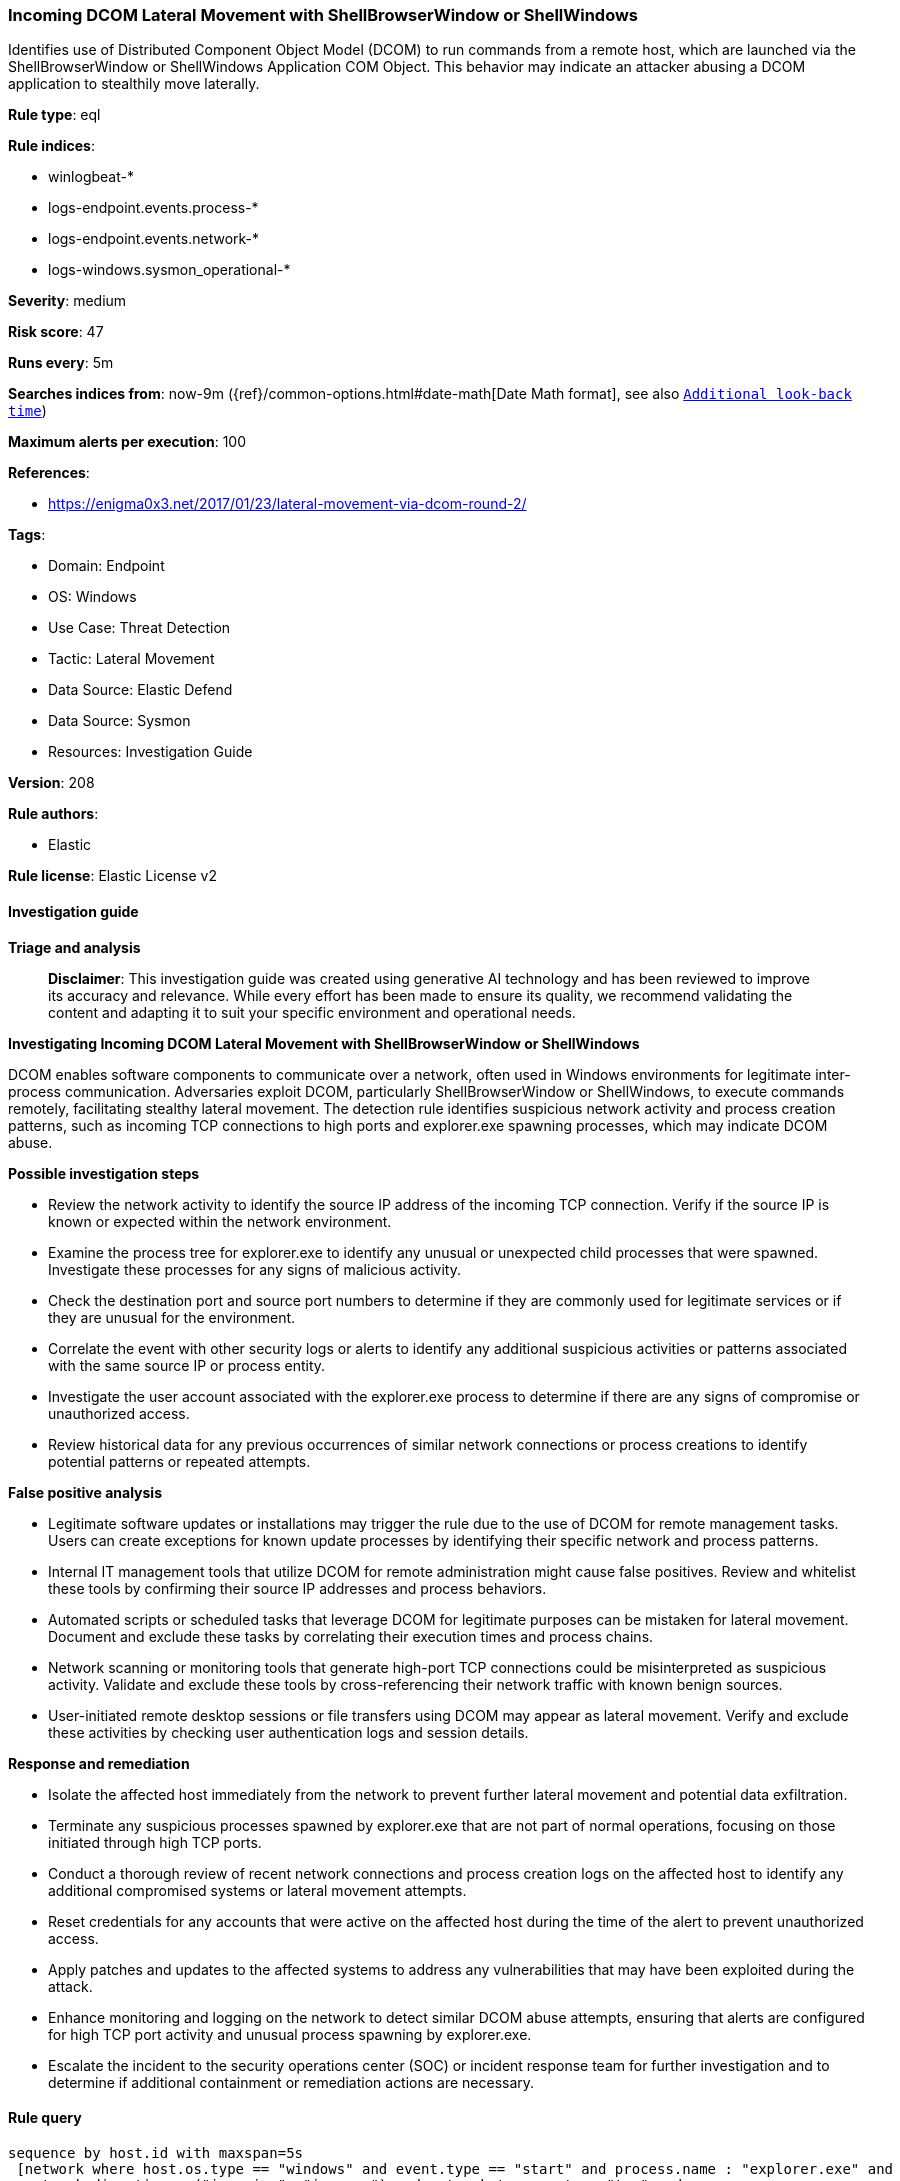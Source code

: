 [[prebuilt-rule-8-17-4-incoming-dcom-lateral-movement-with-shellbrowserwindow-or-shellwindows]]
=== Incoming DCOM Lateral Movement with ShellBrowserWindow or ShellWindows

Identifies use of Distributed Component Object Model (DCOM) to run commands from a remote host, which are launched via the ShellBrowserWindow or ShellWindows Application COM Object. This behavior may indicate an attacker abusing a DCOM application to stealthily move laterally.

*Rule type*: eql

*Rule indices*: 

* winlogbeat-*
* logs-endpoint.events.process-*
* logs-endpoint.events.network-*
* logs-windows.sysmon_operational-*

*Severity*: medium

*Risk score*: 47

*Runs every*: 5m

*Searches indices from*: now-9m ({ref}/common-options.html#date-math[Date Math format], see also <<rule-schedule, `Additional look-back time`>>)

*Maximum alerts per execution*: 100

*References*: 

* https://enigma0x3.net/2017/01/23/lateral-movement-via-dcom-round-2/

*Tags*: 

* Domain: Endpoint
* OS: Windows
* Use Case: Threat Detection
* Tactic: Lateral Movement
* Data Source: Elastic Defend
* Data Source: Sysmon
* Resources: Investigation Guide

*Version*: 208

*Rule authors*: 

* Elastic

*Rule license*: Elastic License v2


==== Investigation guide



*Triage and analysis*


> **Disclaimer**:
> This investigation guide was created using generative AI technology and has been reviewed to improve its accuracy and relevance. While every effort has been made to ensure its quality, we recommend validating the content and adapting it to suit your specific environment and operational needs.


*Investigating Incoming DCOM Lateral Movement with ShellBrowserWindow or ShellWindows*


DCOM enables software components to communicate over a network, often used in Windows environments for legitimate inter-process communication. Adversaries exploit DCOM, particularly ShellBrowserWindow or ShellWindows, to execute commands remotely, facilitating stealthy lateral movement. The detection rule identifies suspicious network activity and process creation patterns, such as incoming TCP connections to high ports and explorer.exe spawning processes, which may indicate DCOM abuse.


*Possible investigation steps*


- Review the network activity to identify the source IP address of the incoming TCP connection. Verify if the source IP is known or expected within the network environment.
- Examine the process tree for explorer.exe to identify any unusual or unexpected child processes that were spawned. Investigate these processes for any signs of malicious activity.
- Check the destination port and source port numbers to determine if they are commonly used for legitimate services or if they are unusual for the environment.
- Correlate the event with other security logs or alerts to identify any additional suspicious activities or patterns associated with the same source IP or process entity.
- Investigate the user account associated with the explorer.exe process to determine if there are any signs of compromise or unauthorized access.
- Review historical data for any previous occurrences of similar network connections or process creations to identify potential patterns or repeated attempts.


*False positive analysis*


- Legitimate software updates or installations may trigger the rule due to the use of DCOM for remote management tasks. Users can create exceptions for known update processes by identifying their specific network and process patterns.
- Internal IT management tools that utilize DCOM for remote administration might cause false positives. Review and whitelist these tools by confirming their source IP addresses and process behaviors.
- Automated scripts or scheduled tasks that leverage DCOM for legitimate purposes can be mistaken for lateral movement. Document and exclude these tasks by correlating their execution times and process chains.
- Network scanning or monitoring tools that generate high-port TCP connections could be misinterpreted as suspicious activity. Validate and exclude these tools by cross-referencing their network traffic with known benign sources.
- User-initiated remote desktop sessions or file transfers using DCOM may appear as lateral movement. Verify and exclude these activities by checking user authentication logs and session details.


*Response and remediation*


- Isolate the affected host immediately from the network to prevent further lateral movement and potential data exfiltration.
- Terminate any suspicious processes spawned by explorer.exe that are not part of normal operations, focusing on those initiated through high TCP ports.
- Conduct a thorough review of recent network connections and process creation logs on the affected host to identify any additional compromised systems or lateral movement attempts.
- Reset credentials for any accounts that were active on the affected host during the time of the alert to prevent unauthorized access.
- Apply patches and updates to the affected systems to address any vulnerabilities that may have been exploited during the attack.
- Enhance monitoring and logging on the network to detect similar DCOM abuse attempts, ensuring that alerts are configured for high TCP port activity and unusual process spawning by explorer.exe.
- Escalate the incident to the security operations center (SOC) or incident response team for further investigation and to determine if additional containment or remediation actions are necessary.

==== Rule query


[source, js]
----------------------------------
sequence by host.id with maxspan=5s
 [network where host.os.type == "windows" and event.type == "start" and process.name : "explorer.exe" and
  network.direction : ("incoming", "ingress") and network.transport == "tcp" and
  source.port > 49151 and destination.port > 49151 and source.ip != "127.0.0.1" and source.ip != "::1"
 ] by process.entity_id
 [process where host.os.type == "windows" and event.type == "start" and
  process.parent.name : "explorer.exe"
 ] by process.parent.entity_id

----------------------------------

*Framework*: MITRE ATT&CK^TM^

* Tactic:
** Name: Lateral Movement
** ID: TA0008
** Reference URL: https://attack.mitre.org/tactics/TA0008/
* Technique:
** Name: Remote Services
** ID: T1021
** Reference URL: https://attack.mitre.org/techniques/T1021/
* Sub-technique:
** Name: Distributed Component Object Model
** ID: T1021.003
** Reference URL: https://attack.mitre.org/techniques/T1021/003/
